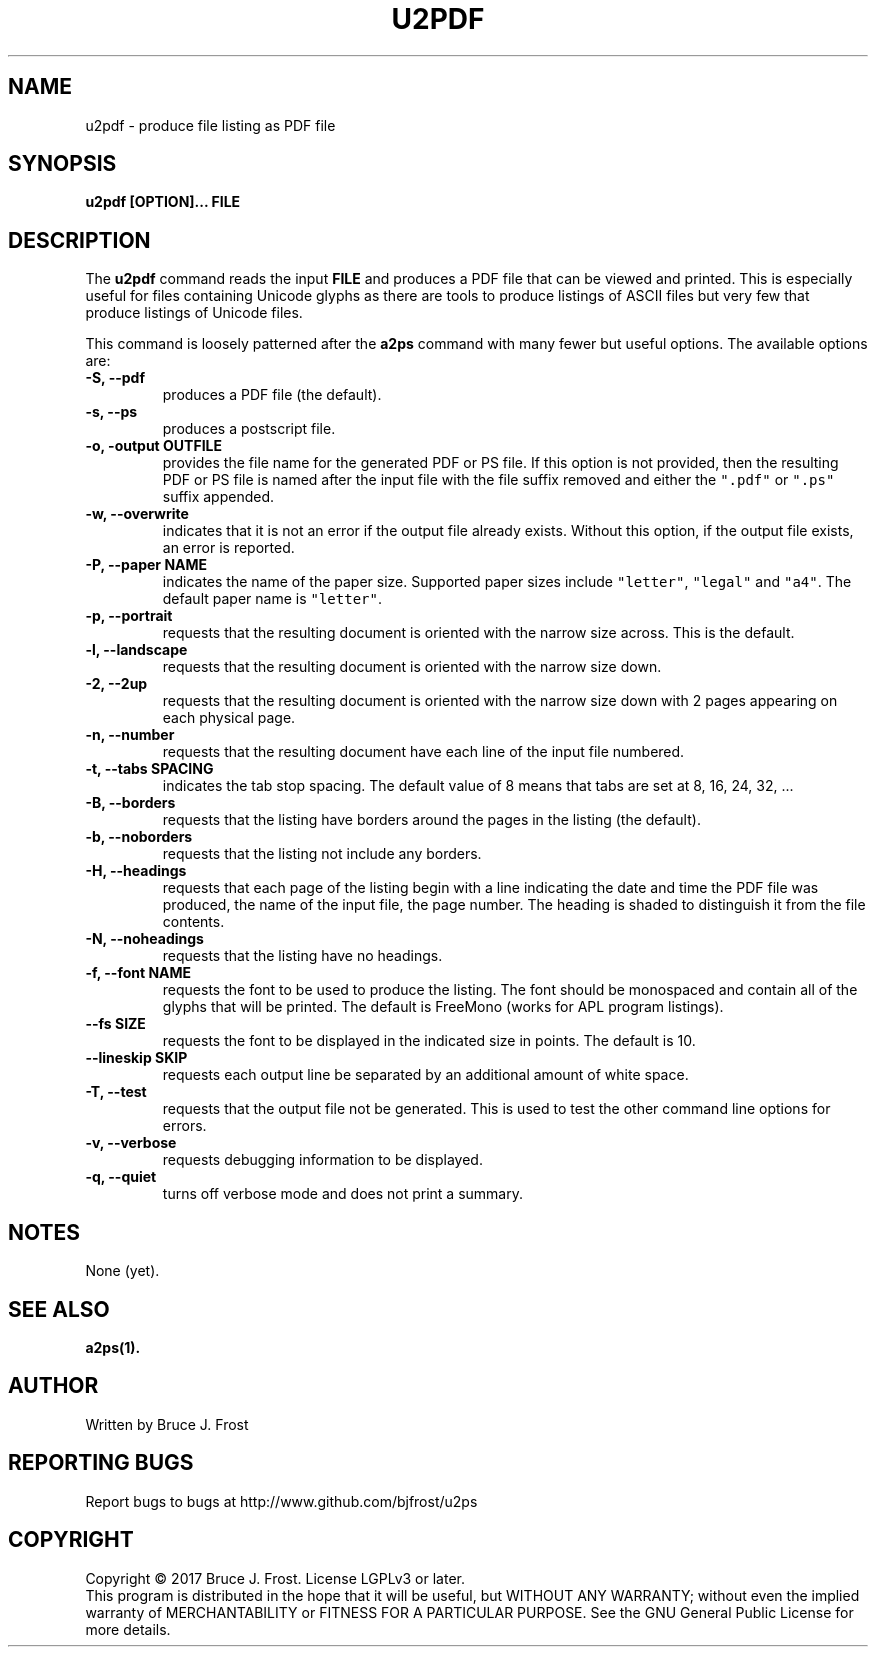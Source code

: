 .\" Copyright (c) 2017 by Bruce J Frost <Bruce@BJFrost.net>
.\"
.\" Permission is granted to make and distribute verbatim copies of this
.\" manual provided the copyright notice and this permission notice are
.\" preserved on all copies.
.\"
.\" Permission is granted to copy and distribute modified versions of this
.\" manual under the conditions for verbatim copying, provided that the
.\" entire resulting derived work is distributed under the terms of a
.\" permission notice identical to this one.
.\"
.\" Formatted or processed versions of this manual, if unaccompanied by
.\" the source, must acknowledge the copyright and authors of this work.
.\"
.\" Format on Linux with the command:
.\"
.\"    groff -Tpdf -man u2pdf.1 > u2pdf.1.pdf
.\"
.TH U2PDF 1 2017-01-19
.SH NAME
u2pdf \- produce file listing as PDF file
.SH SYNOPSIS
.nf
.BI "u2pdf [OPTION]... FILE"

.SH DESCRIPTION

.PP
The
.BR u2pdf
command reads the input
.B "FILE"
and produces a PDF file that can be viewed and printed.
This is especially useful for files containing Unicode
glyphs as there are tools to produce listings of ASCII
files but very few that produce listings of Unicode
files.

This command is loosely patterned after the
.B a2ps
command with many fewer but useful options.
The available options are:

.TP
.B  "-S, --pdf"
produces a PDF file (the default).

.TP
.B  "-s, --ps"
produces a postscript file.

.TP
.BI "-o, -output OUTFILE"
provides the file name for the generated PDF or PS file.
If this option is not provided, then the resulting
PDF or PS file is named after the input file with the
file suffix removed and either the
\fC".pdf"\fP or \fC".ps"\fP suffix appended.

.TP
.B "-w, --overwrite"
indicates that it is not an error if the output file
already exists.
Without this option, if the output file exists, an error is
reported.

.TP
.BI "-P, --paper NAME"
indicates the name of the paper size.
Supported paper sizes include \fC"letter"\fP,
\fC"legal"\fP and \fC"a4"\fP.
The default paper name is \fC"letter"\fP.

.TP
.B  "-p, --portrait"
requests that the resulting document is oriented with the
narrow size across.  This is the default.

.TP
.B  "-l, --landscape"
requests that the resulting document is oriented with the
narrow size down.

.TP
.B  "-2, --2up"
requests that the resulting document is oriented with the
narrow size down with 2 pages appearing on each physical page.

.TP
.B "-n, --number"
requests that the resulting document have each line of the
input file numbered.

.TP
.BI "-t, --tabs SPACING"
indicates the tab stop spacing.
The default value of 8 means that tabs are set at 8, 16, 24, 32, ...

.TP
.B "-B, --borders"
requests that the listing have borders around the pages in the
listing (the default).

.TP
.B "-b, --noborders"
requests that the listing not include any borders.


.TP
.B "-H, --headings"
requests that each page of the listing begin with a line indicating
the date and time the PDF file was produced,
the name of the input file,
the page number.
The heading is shaded to distinguish it from the file contents.

.TP
.B "-N, --noheadings"
requests that the listing have no headings.

.TP
.BI "-f, --font NAME"
requests the font to be used to produce the listing.
The font should be monospaced and contain all of the
glyphs that will be printed.
The default is FreeMono (works for APL program listings).

.TP
.BI "--fs SIZE"
requests the font to be displayed in the indicated size
in points.  The default is 10.

.TP
.B  "--lineskip SKIP"
requests each output line be separated by an additional
amount of white space.

.TP
.B "-T, --test"
requests that the output file not be generated.
This is used to test the other command line options
for errors.

.TP
.B  "-v, --verbose"
requests debugging information to be displayed.

.TP
.B  "-q, --quiet"
turns off verbose mode and does not print a summary.

.SH NOTES

None (yet).

.SH SEE ALSO

.B a2ps(1).

.SH AUTHOR
Written by Bruce J. Frost
.SH "REPORTING BUGS"
Report bugs to bugs at http://www.github.com/bjfrost/u2ps
.SH COPYRIGHT
Copyright \(co 2017 Bruce J. Frost.
License LGPLv3 or later.
.br
This program is distributed in the hope that it will be useful,
but WITHOUT ANY WARRANTY; without even the implied warranty of
MERCHANTABILITY or FITNESS FOR A PARTICULAR PURPOSE.  See the
GNU General Public License for more details.

 
